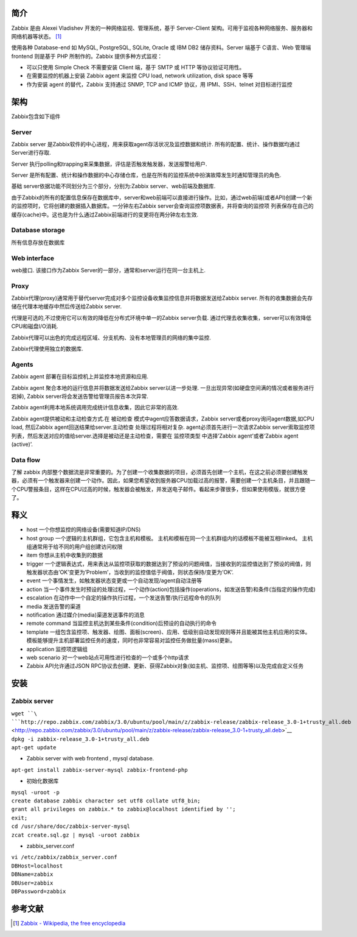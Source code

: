 简介
----

Zabbix 是由 Alexei Vladishev 开发的一种网络监视、管理系统，基于
Server-Client
架构。可用于监视各种网络服务、服务器和网络机器等状态。 [1]_

使用各种 Database-end 如 MySQL, PostgreSQL, SQLite, Oracle 或 IBM DB2
储存资料。Server 端基于 C语言、Web 管理端 frontend 则是基于 PHP
所制作的。Zabbix 提供多种方式监视：

-  可以只使用 Simple Check 不需要安装 Client 端，基于 SMTP 或 HTTP
   等协议验证可用性。
-  在需要监控的机器上安装 Zabbix agent 来监控 CPU load, network
   utilization, disk space 等等
-  作为安装 agent 的替代，Zabbix 支持通过 SNMP, TCP and ICMP 协议，用
   IPMI、SSH、telnet 对目标进行监控

架构
----

Zabbix包含如下组件

Server
~~~~~~

Zabbix server
是Zabbix软件的中心进程，用来获取agent存活状况及监控数据和统计.
所有的配置、统计、操作数据均通过Server进行存取.

Server
执行polling和trapping来采集数据，评估是否触发触发器，发送报警给用户.

Server
是所有配置、统计和操作数据的中心存储仓库，也是在所有的监控系统中扮演故障发生时通知管理员的角色.

基础 server依据功能不同划分为三个部分，分别为:Zabbix
server、web前端及数据库.

由于Zabbix的所有的配置信息保存在数据库中，server和web前端可以直接进行操作。比如，通过web前端(或者API)创建一个新的监控项时，它将创建的数据插入数据库。一分钟左右Zabbix
server会查询监控项数据表，并将查询的监控项
列表保存在自己的缓存(cache)中。这也是为什么通过Zabbix前端进行的变更将在两分钟左右生效.

Database storage
~~~~~~~~~~~~~~~~

所有信息存放在数据库

Web interface
~~~~~~~~~~~~~

web接口. 该接口作为Zabbix
Server的一部分，通常和server运行在同一台主机上.

Proxy
~~~~~

Zabbix代理(proxy)通常用于替代server完成对多个监控设备收集监控信息并将数据发送给Zabbix
server. 所有的收集数据会先存储在代理本地缓存中然后传送给Zabbix server.

代理是可选的,不过使用它可以有效的降低在分布式环境中单一的Zabbix
server负载. 通过代理去收集收集，server可以有效降低CPU和磁盘I/O消耗.

Zabbix代理可以出色的完成远程区域、分支机构、没有本地管理员的网络的集中监控.

Zabbix代理使用独立的数据库.

Agents
~~~~~~

Zabbix agent 部署在目标监控机上并监控本地资源和应用.

Zabbix agent 聚合本地的运行信息并将数据发送给Zabbix server以进一步处理.
一旦出现异常(如硬盘空间满的情况或者服务进行宕掉), Zabbix
server将会发送告警给管理员报告本次异常.

Zabbix agent利用本地系统调用完成统计信息收集，因此它非常的高效.

Zabbix agent提供被动和主动检查方式.在 被动检查
模式中agent应答数据请求，Zabbix server或者proxy询问agent数据,如CPU load,
然后Zabbix agent回送结果给server.主动检查 处理过程将相对复杂.
agent必须首先进行一次请求Zabbix
server索取监控项列表，然后发送对应的值给server.选择是被动还是主动检查，需要在
监控项类型 中选择’Zabbix agent’或者’Zabbix agent (active)’.

Data flow
~~~~~~~~~

了解 zabbix
内部整个数据流是非常重要的。为了创建一个收集数据的项目，必须首先创建一个主机，在这之前必须要创建触发器，必须有一个触发器来创建一个动作。因此，如果您希望收到服务器CPU加载过高的报警，需要创建一个主机条目，并且跟随一个CPU警报条目，这样在CPU过高的时候，触发器会被触发，并发送电子邮件。看起来步骤很多，但如果使用模版，就很方便了。

释义
----

-  host 一个你想监控的网络设备(需要知道IP/DNS)

-  host group 一个逻辑的主机群组，它包含主机和模板。
   主机和模板在同一个主机群组内的话模板不能被互相linked。
   主机组通常用于给不同的用户组创建访问权限

-  item 你想从主机中收集到的数据

-  trigger
   一个逻辑表达式，用来表达从监控项获取的数据达到了预设的问题阀值，当接收到的监控值达到了预设的阀值，则触发器状态由’OK’变更为’Problem’，当收到的监控值低于阀值，则状态保持/变更为’OK’.

-  event 一个事情发生，如触发器状态变更或一个自动发现/agent自动注册等

-  action
   当一个事件发生时预设的处理过程，一个动作(action)包括操作(operations，如发送告警)和条件(当指定的操作完成)

-  escalation
   在动作中一个自定的操作执行过程，一个发送告警/执行远程命令的队列

-  media 发送告警的渠道

-  notification 通过媒介(media)渠道发送事件的消息

-  remote command
   当监控主机达到某些条件(condition)后预设的自动执行的命令

-  template
   一组包含监控项、触发器、绘图、面板(screen)、应用、低级别自动发现规则等并且能被其他主机应用的实体。模板能够提升主机部署监控任务的速度，同时也非常容易对监控任务做批量(mass)更新。

-  application 监控项逻辑组

-  web scenario 对一个web站点可用性进行检查的一个或多个http请求

-  Zabbix API允许通过JSON
   RPC协议去创建、更新、获得Zabbix对象(如主机、监控项、绘图等等)以及完成自定义任务

安装
----

Zabbix server
~~~~~~~~~~~~~

| ``wget ``\ ```http://repo.zabbix.com/zabbix/3.0/ubuntu/pool/main/z/zabbix-release/zabbix-release_3.0-1+trusty_all.deb`` <http://repo.zabbix.com/zabbix/3.0/ubuntu/pool/main/z/zabbix-release/zabbix-release_3.0-1+trusty_all.deb>`__
| ``dpkg -i zabbix-release_3.0-1+trusty_all.deb``
| ``apt-get update``

-  Zabbix server with web frontend , mysql database.

``apt-get install zabbix-server-mysql zabbix-frontend-php``

-  初始化数据库

| ``mysql -uroot -p``\ 
| ``create database zabbix character set utf8 collate utf8_bin;``
| ``grant all privileges on zabbix.* to zabbix@localhost identified by '``\ \ ``';``
| ``exit;``
| ``cd /usr/share/doc/zabbix-server-mysql``
| ``zcat create.sql.gz | mysql -uroot zabbix``

-  zabbix_server.conf

| ``vi /etc/zabbix/zabbix_server.conf``
| ``DBHost=localhost``
| ``DBName=zabbix``
| ``DBUser=zabbix``
| ``DBPassword=zabbix``

参考文献
--------

.. raw:: html

   <references/>

.. [1]
   `Zabbix - Wikipedia, the free
   encyclopedia <https://en.wikipedia.org/wiki/Zabbix>`__
